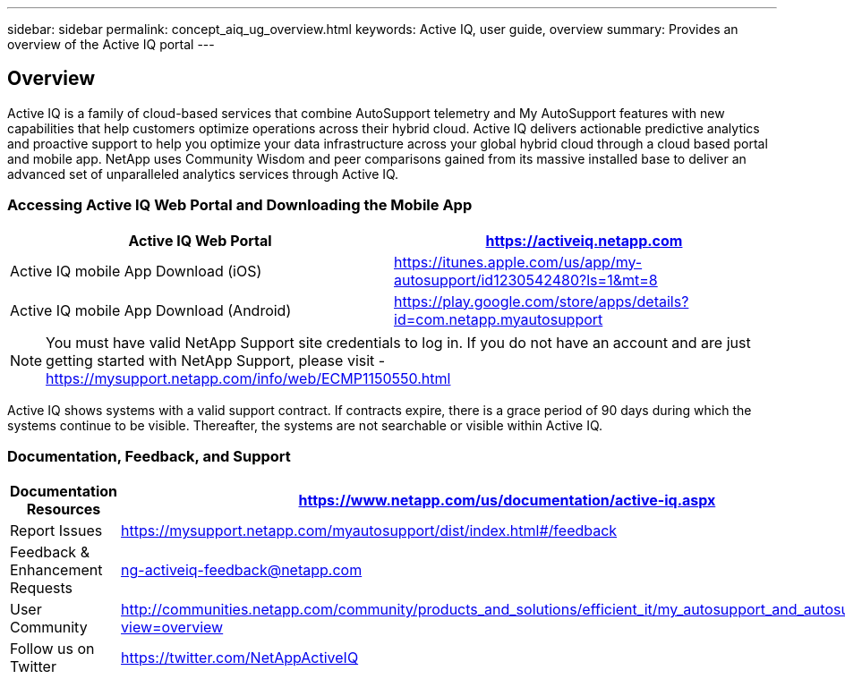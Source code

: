 ---
sidebar: sidebar
permalink: concept_aiq_ug_overview.html
keywords: Active IQ, user guide, overview
summary: Provides an overview of the Active IQ portal
---

== Overview
:hardbreaks:
:nofooter:
:icons: font
:linkattrs:
:imagesdir: ./media/UserGuide

Active IQ is a family of cloud-based services that combine AutoSupport telemetry and My AutoSupport features with new capabilities that help customers optimize operations across their hybrid cloud. Active IQ delivers actionable predictive analytics and proactive support to help you optimize your data infrastructure across your global hybrid cloud through a cloud based portal and mobile app. NetApp uses Community Wisdom and peer comparisons gained from its massive installed base to deliver an advanced set of unparalleled analytics services through Active IQ.

=== Accessing Active IQ Web Portal and Downloading the Mobile App

[cols=",",options="header",]
|=======================================================================================================
|Active IQ Web Portal |https://mysupport.netapp.com/myautosupport/home.html[https://activeiq.netapp.com]
|Active IQ mobile App Download (iOS) |https://itunes.apple.com/us/app/my-autosupport/id1230542480?ls=1&mt=8
|Active IQ mobile App Download (Android) |https://play.google.com/store/apps/details?id=com.netapp.myautosupport
|=======================================================================================================

NOTE: You must have valid NetApp Support site credentials to log in. If you do not have an account and are just getting started with NetApp Support, please visit - https://mysupport.netapp.com/info/web/ECMP1150550.html

Active IQ shows systems with a valid support contract. If contracts expire, there is a grace period of 90 days during which the systems continue to be visible. Thereafter, the systems are not searchable or visible within Active IQ.

=== Documentation, Feedback, and Support

[cols=",",options="header",]
|========================================================================================================================================
|Documentation Resources |https://www.netapp.com/us/documentation/active-iq.aspx
|Report Issues |https://mysupport.netapp.com/myautosupport/dist/index.html#/feedback
|Feedback & Enhancement Requests |ng-activeiq-feedback@netapp.com
|User Community |http://communities.netapp.com/community/products_and_solutions/efficient_it/my_autosupport_and_autosupport?view=overview
|Follow us on Twitter |https://twitter.com/NetAppActiveIQ
|========================================================================================================================================
